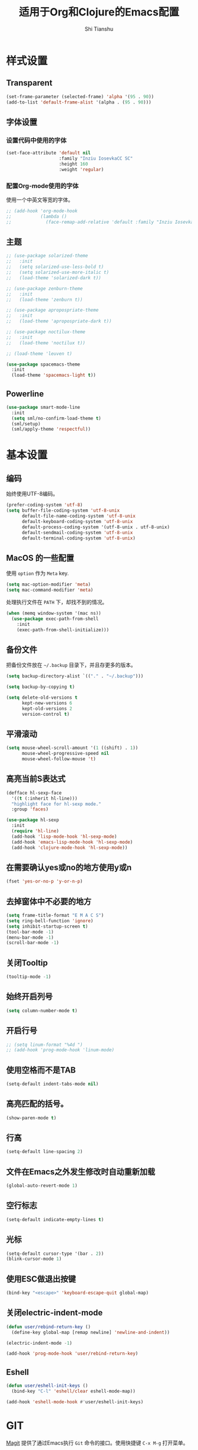 #+TITLE: 适用于Org和Clojure的Emacs配置
#+AUTHOR: Shi Tianshu

* 样式设置
** Transparent
#+BEGIN_SRC emacs-lisp
  (set-frame-parameter (selected-frame) 'alpha '(95 . 90))
  (add-to-list 'default-frame-alist '(alpha . (95 . 90)))
#+END_SRC
** 字体设置
*** 设置代码中使用的字体 
#+BEGIN_SRC emacs-lisp
  (set-face-attribute 'default nil
                      :family "Inziu IosevkaCC SC"
                      :height 160
                      :weight 'regular)
#+END_SRC
*** 配置Org-mode使用的字体
使用一个中英文等宽的字体。
#+BEGIN_SRC emacs-lisp
  ;; (add-hook 'org-mode-hook
  ;;           (lambda ()
  ;;             (face-remap-add-relative 'default :family "Inziu Iosevka CL")))
#+END_SRC
** 主题
#+BEGIN_SRC emacs-lisp
  ;; (use-package solarized-theme
  ;;   :init
  ;;   (setq solarized-use-less-bold t)
  ;;   (setq solarized-use-more-italic t)
  ;;   (load-theme 'solarized-dark t))

  ;; (use-package zenburn-theme
  ;;   :init
  ;;   (load-theme 'zenburn t))

  ;; (use-package apropospriate-theme
  ;;   :init
  ;;   (load-theme 'apropospriate-dark t))

  ;; (use-package noctilux-theme
  ;;   :init
  ;;   (load-theme 'noctilux t))

  ;; (load-theme 'leuven t)

  (use-package spacemacs-theme
    :init
    (load-theme 'spacemacs-light t))
  #+END_SRC
** Powerline
#+BEGIN_SRC emacs-lisp
  (use-package smart-mode-line
    :init
    (setq sml/no-confirm-load-theme t)
    (sml/setup)
    (sml/apply-theme 'respectful))
#+END_SRC
* 基本设置
** 编码
始终使用UTF-8编码。
#+BEGIN_SRC emacs-lisp
  (prefer-coding-system 'utf-8)
  (setq buffer-file-coding-system 'utf-8-unix
        default-file-name-coding-system 'utf-8-unix
        default-keyboard-coding-system 'utf-8-unix
        default-process-coding-system '(utf-8-unix . utf-8-unix)
        default-sendmail-coding-system 'utf-8-unix
        default-terminal-coding-system 'utf-8-unix)
#+END_SRC

** MacOS 的一些配置
使用 =option= 作为 =Meta= key.
#+BEGIN_SRC emacs-lisp
  (setq mac-option-modifier 'meta)
  (setq mac-command-modifier 'meta)
#+END_SRC

处理执行文件在 =PATH= 下，却找不到的情况。
#+BEGIN_SRC emacs-lisp
  (when (memq window-system '(mac ns))
    (use-package exec-path-from-shell
      :init
      (exec-path-from-shell-initialize)))
#+END_SRC

** 备份文件
把备份文件放在 =~/.backup= 目录下，并且存更多的版本。
#+BEGIN_SRC emacs-lisp
  (setq backup-directory-alist `(("." . "~/.backup")))

  (setq backup-by-copying t)

  (setq delete-old-versions t
        kept-new-versions 6
        kept-old-versions 2
        version-control t)
#+END_SRC

** 平滑滚动
#+BEGIN_SRC emacs-lisp
  (setq mouse-wheel-scroll-amount '(1 ((shift) . 1))
        mouse-wheel-progressive-speed nil
        mouse-wheel-follow-mouse 't)
#+END_SRC

** 高亮当前S表达式
#+BEGIN_SRC emacs-lisp
  (defface hl-sexp-face
    '((t (:inherit hl-line)))
    "highlight face for hl-sexp mode."
    :group 'faces)

  (use-package hl-sexp
    :init
    (require 'hl-line)
    (add-hook 'lisp-mode-hook 'hl-sexp-mode)
    (add-hook 'emacs-lisp-mode-hook 'hl-sexp-mode)
    (add-hook 'clojure-mode-hook 'hl-sexp-mode))
#+END_SRC
** 在需要确认yes或no的地方使用y或n
#+BEGIN_SRC emacs-lisp
  (fset 'yes-or-no-p 'y-or-n-p)
#+END_SRC

** 去掉窗体中不必要的地方
#+BEGIN_SRC emacs-lisp
  (setq frame-title-format "E M A C S")
  (setq ring-bell-function 'ignore)
  (setq inhibit-startup-screen t)
  (tool-bar-mode -1)
  (menu-bar-mode -1)
  (scroll-bar-mode -1)
#+END_SRC

#+RESULTS:

** 关闭Tooltip
#+BEGIN_SRC emacs-lisp
  (tooltip-mode -1)
#+END_SRC
** 始终开启列号
#+BEGIN_SRC emacs-lisp
  (setq column-number-mode t)
#+END_SRC
** 开启行号
#+BEGIN_SRC emacs-lisp
  ;; (setq linum-format "%4d ")
  ;; (add-hook 'prog-mode-hook 'linum-mode)
#+END_SRC
** 使用空格而不是TAB
#+BEGIN_SRC emacs-lisp
  (setq-default indent-tabs-mode nil)
#+END_SRC

** 高亮匹配的括号。
#+BEGIN_SRC emacs-lisp
  (show-paren-mode t)
#+END_SRC

** 行高
#+BEGIN_SRC emacs-lisp
  (setq-default line-spacing 2)
#+END_SRC
** 文件在Emacs之外发生修改时自动重新加载
#+BEGIN_SRC emacs-lisp
  (global-auto-revert-mode 1)
#+END_SRC

** 空行标志
#+BEGIN_SRC emacs-lisp
  (setq-default indicate-empty-lines t)
#+END_SRC

** 光标
#+BEGIN_SRC emacs-lisp
  (setq-default cursor-type '(bar . 2))
  (blink-cursor-mode 1)
#+END_SRC

** 使用ESC做退出按键
#+BEGIN_SRC emacs-lisp
  (bind-key "<escape>" 'keyboard-escape-quit global-map)
#+END_SRC

** 关闭electric-indent-mode
#+BEGIN_SRC emacs-lisp
  (defun user/rebind-return-key ()
    (define-key global-map [remap newline] 'newline-and-indent))

  (electric-indent-mode -1)

  (add-hook 'prog-mode-hook 'user/rebind-return-key)
#+END_SRC
** Eshell
#+BEGIN_SRC emacs-lisp
  (defun user/eshell-init-keys ()
    (bind-key "C-l" 'eshell/clear eshell-mode-map))

  (add-hook 'eshell-mode-hook #'user/eshell-init-keys)
#+END_SRC

* GIT
[[https://magit.vc/][Magit]] 提供了通过Emacs执行 =Git= 命令的接口。使用快捷键 =C-x M-g= 打开菜单。
#+BEGIN_SRC emacs-lisp
  (use-package magit
    :bind
    (("C-x M-g" . magit-dispatch-popup))
    :init
    (setq magit-completing-read-function 'ivy-completing-read)
    (global-magit-file-mode t))
#+END_SRC 

[[https://github.com/syohex/emacs-git-gutter-fringe][Git gutter]] 提供了在fringe显示git状态的功能。
#+BEGIN_SRC emacs-lisp
  (use-package git-gutter-fringe
    :init
    (global-git-gutter-mode))
#+END_SRC
* 基础插件
** Expand Region: 快速选择
使用[[https://github.com/magnars/expand-region.el][expand-region]] 插件。
| 按键 | 功能         |
|------+--------------|
| C-=  | 扩展选择范围 |

#+BEGIN_SRC emacs-lisp
  (use-package expand-region
    :bind
    (("C-=" . er/expand-region)))
#+END_SRC

** Multiple Cursors: 多光标编辑
使用[[https://github.com/magnars/multiple-cursors.el][multiple-cursors]] 插件。
| 按键 | 功能                                 |
|------+--------------------------------------|
| C->  | 将光标放置在下一个出现当前内容的位置 |
| C-<  | 将光标放置在上一个出现当前内容的位置 |
| C-\  | 跳过这个位置                         |

#+BEGIN_SRC emacs-lisp
  (use-package multiple-cursors
    :bind
    (("C->" . mc/mark-next-like-this)
     ("C-\\" . mc/skip-to-next-like-this)
     ("C-<" . mc/mark-previous-like-this)
     ("<escape>" . mc/keyboard-quit))
    :init
    (setq mc/always-run-for-all t))
#+END_SRC

** Company: 代码补全前端
使用[[https://github.com/company-mode/company-mode][company]] 插件。
| 按键             | 功能   |
|------------------+--------|
| C-n (补全菜单中) | 下一项 |
| C-p (补全菜单中) | 上一项 |

#+BEGIN_SRC emacs-lisp
  (defun user/company-clojure-init ()
    (bind-key "<tab>" 'company-indent-or-complete-common clojure-mode-map))

  (defun user/company-cider-repl-init ()
    (bind-key "<tab>" 'company-complete-common cider-repl-mode-map))

  (defun user/company-eshell-init ()
    (bind-key "<tab>" 'company-complete-common eshell-mode-map))

  (defun user/company-elisp-init ()
    (bind-key "<tab>" 'company-indent-or-complete-common emacs-lisp-mode-map))

  (use-package company
    :bind
    (:map company-active-map
          ("<escape>" . company-abort)
          ("C-n" . company-select-next)
          ("C-p" . company-select-previous))
    :init
    (add-hook 'emacs-lisp-mode-hook #'user/company-elisp-init)
    (add-hook 'clojure-mode-hook #'user/company-clojure-init)
    (add-hook 'eshell-mode-hook #'user/company-eshell-init)
    (add-hook 'cider-repl-mode-hook #'user/company-cider-repl-init)
    (setq company-idle-delay nil)
    (global-company-mode))
#+END_SRC

** IVY 补全
相比 =ido= 和 =helm=, [[https://github.com/abo-abo/swiper][ivy]] 更简单和快速。
| 按键              | 功能                             |
|-------------------+----------------------------------|
| C-c g             | GIT项目中的文件搜索              |
| C-c G             | GIT项目中的文件内容搜索          |
| C-c s             | 当前BUFFER中内容搜索             |
| C-c m             | IMENU                            |
| C-c a             | AG搜索                           |
| C-M-j(查找文件中) | 提交当前内容，而不从候选项中选择 |

#+BEGIN_SRC emacs-lisp
  (use-package counsel
    :bind
    (("C-c g" . counsel-git)
     ("C-c G" . counsel-git-grep)
     ("C-c s" . swiper)
     ("C-c m" . counsel-imenu)
     ("C-c A" . counsel-ag)
     :map ivy-minibuffer-map
     ("<escape>" . minibuffer-keyboard-quit)
     ("C-r" . counsel-expression-history)))

  (use-package counsel-projectile
    :init
    (setq projectile-completion-system 'ivy)
    (counsel-projectile-on))

  (use-package ivy
    :init
    (ivy-mode 1))
#+END_SRC

** Highlight Symbol: 高亮文档中光标处的符号
使用[[https://github.com/nschum/highlight-symbol.el][highlight-symbol]] 插件。
| 按键 | 功能             |
|------+------------------|
| M-p  | 上一次出现的位置 |
| M-n  | 下一次出现的位置 |

#+BEGIN_SRC emacs-lisp
  (use-package highlight-symbol
    :bind
    (("M-p" . highlight-symbol-prev)
     ("M-n" . highlight-symbol-next))
    :init
    (add-hook 'prog-mode-hook #'highlight-symbol-mode))
#+END_SRC

** Projectile: 项目文件导航
使用[[https://github.com/bbatsov/projectile][projectile]] 插件。
| 按键      | 功能             |
|-----------+------------------|
| C-c p f   | 切换项目中的文件 |
| C-c p p   | 切换项目         |
| C-c p s s | 项目中AG搜索     |

#+BEGIN_SRC emacs-lisp
  (use-package projectile
    :defer nil
    :init
    (projectile-global-mode 1))
#+END_SRC

* Clojure 开发
** 高亮匹配的括号。

** Lisp 基础
*** 彩虹括号
#+BEGIN_SRC emacs-lisp
  (use-package rainbow-delimiters)
#+END_SRC

*** Parinfer: S表达式结构化编辑
使用[[https://github.com/DogLooksGood/parinfer-mode][parinfer]] 插件。
| 按键                 | 功能               |
|----------------------+--------------------|
| TAB (选中状态下)     | 向右缩进代码       |
| S-TAB (选中状态下)   | 向左缩进代码       |
| C-f (光标位于空行时) | 下一个有意义的缩进 |
| C-b (光标位于空行时) | 上一个有意义的缩进 |

#+BEGIN_SRC emacs-lisp
  (use-package parinfer
    :bind
    (("C-'" . parinfer-toggle-mode)
     ("M-r" . parinfer-raise-sexp)
     ("<tab>" . parinfer-smart-tab:dwim-right-or-complete)
     ("S-<tab>" . parinfer-smart-tab:dwim-left))
    :config
    (parinfer-strategy-add 'default 'newline-and-indent)
    (parinfer-strategy-add 'instantly
      '(parinfer-smart-tab:dwim-right
        parinfer-smart-tab:dwim-right-or-complete
        parinfer-smart-tab:dwim-left))
    :init
    (require 'ediff)
    (setq ediff-window-setup-function 'ediff-setup-windows-plain)
    (setq parinfer-lighters '(" Parinfer:Ind" . " Parinfer:Par"))
    (setq parinfer-extensions '(defaults pretty-parens smart-tab smart-yank paredit))
    (setq parinfer-auto-switch-indent-mode-when-closing t)
    (add-hook 'emacs-lisp-mode-hook 'parinfer-mode)
    (add-hook 'clojure-mode-hook 'parinfer-mode))
#+END_SRC

** Clojure相关

| 按键    | 功能                      |
|---------+---------------------------|
| C-c SPC | 格式化当前TOP-LEVEL表达式 |

*** Clojure-mode
#+BEGIN_SRC emacs-lisp
  (use-package clojure-mode
    :config
    (define-clojure-indent
      (defui  '(1 :form :defn)))
    :init
    (add-hook 'clojure-mode-hook #'eldoc-mode)
    (add-hook 'clojure-mode-hook #'subword-mode))
#+END_SRC

*** 选择使用的方案
#+BEGIN_SRC emacs-lisp
  (setq user/use-clojure-env 'cider)
#+END_SRC
*** Replique(Optional)
#+BEGIN_SRC emacs-lisp
  (when (eq user/use-clojure-env 'replique)
    (add-to-list 'load-path "~/.emacs.d/replique.el")
    (require 'replique)
    (add-hook 'clojure-mode-hook 'replique/minor-mode))
#+END_SRC
*** Cider: Clojure交互式开发环境
[[https://cider.readthedocs.io/en/latest/][Cider的使用文档]]
#+BEGIN_SRC emacs-lisp
  (when (eq user/use-clojure-env 'cider)
    (use-package cider
      :init
      (setq cider-lein-command "/usr/local/bin/lein")
      (setq cider-boot-command "/usr/local/bin/boot")
      (setq cider-cljs-lein-repl "(do (use 'figwheel-sidecar.repl-api) (start-figwheel!) (cljs-repl))")
      (setq cider-use-overlays t)))
#+END_SRC

*** clj-refactor: 重构工具
[[https://github.com/clojure-emacs/clj-refactor.el/wiki][clj-refactor的功能见这里]]
#+BEGIN_SRC emacs-lisp
  (use-package yasnippet
    :init
    (setq yas-snippet-dirs '("~/.emacs.d/snippets"))
    :config
    (unbind-key "<tab>" yas-minor-mode-map)
    (unbind-key "TAB" yas-minor-mode-map))

  (when (eq user/use-clojure-env 'cider)
    (use-package clj-refactor
      :init
      (cljr-add-keybindings-with-prefix "C-,")
      (add-hook 'clojure-mode-hook #'clj-refactor-mode)
      (add-hook 'clojure-mode-hook #'yas-minor-mode)))
#+END_SRC

* Org相关
** 执行脚本
#+BEGIN_SRC emacs-lisp
  (require 'ob-sh)
  (org-babel-do-load-languages
   'org-babel-load-languages
   '((sh . t)))
#+END_SRC
** 美化符号
#+BEGIN_SRC emacs-lisp
  (setq org-ellipsis "⤵")
  (use-package org-bullets
    :init
    (add-hook 'org-mode-hook 'org-bullets-mode))
#+END_SRC

** 导出markdown
#+BEGIN_SRC emacs-lisp
  (eval-after-load "org"
    '(require 'ox-md nil t))
#+END_SRC
** org-mode
#+BEGIN_SRC emacs-lisp
  (use-package org
    :init
    (setq org-src-fontify-natively t)
    (setq org-hide-leading-stars t)
    (setq org-log-into-drawer t)
    (setq org-todo-keywords '((sequence "TODO(t)" "WAIT(w@/!)" "|" "DONE(d!)" "CANCELED(c@)")))
    (add-hook 'org-mode-hook
        (lambda ()
          (setq org-src-ask-before-returning-to-edit-buffer nil)
          (org-indent-mode 1))))
  (use-package org-plus-contrib)
#+END_SRC

* 其他
** Markdown
#+BEGIN_SRC emacs-lisp
  (use-package markdown-mode)
#+END_SRC
** Emmet: HTML模板插件
#+BEGIN_SRC emacs-lisp
  (use-package emmet-mode
    :bind
    (("C-c e" . emmet-expand-line))
    :init
    (add-hook 'html-mode-hook 'emmet-mode))
#+END_SRC


